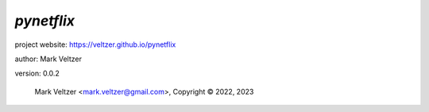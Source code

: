 ===========
*pynetflix*
===========

.. image:: https://img.shields.io/pypi/v/pynetflix

.. image:: https://img.shields.io/github/license/veltzer/pynetflix

.. image:: https://img.shields.io/badge/code%20style-black-000000.svg

project website: https://veltzer.github.io/pynetflix

author: Mark Veltzer

version: 0.0.2

	Mark Veltzer <mark.veltzer@gmail.com>, Copyright © 2022, 2023
